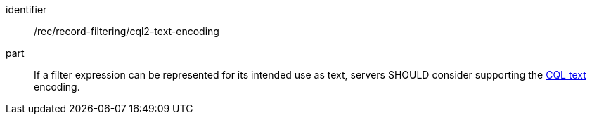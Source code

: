 [[rec_record-filtering_cql2-text-encoding]]

//[width="90%",cols="2,6a"]
//|===
//^|*Recommendation {counter:rec-id}* |*/rec/record-filtering/cql2-text-encoding*
//^|A |If a filter expression can be represented for its intended use as text, servers SHOULD consider supporting the https://docs.ogc.org/DRAFTS/21-065.html#cql2-text[CQL text] encoding.
//|===

[recommendation]
====
[%metadata]
identifier:: /rec/record-filtering/cql2-text-encoding
part:: If a filter expression can be represented for its intended use as text, servers SHOULD consider supporting the https://docs.ogc.org/DRAFTS/21-065.html#cql2-text[CQL text] encoding.
====
